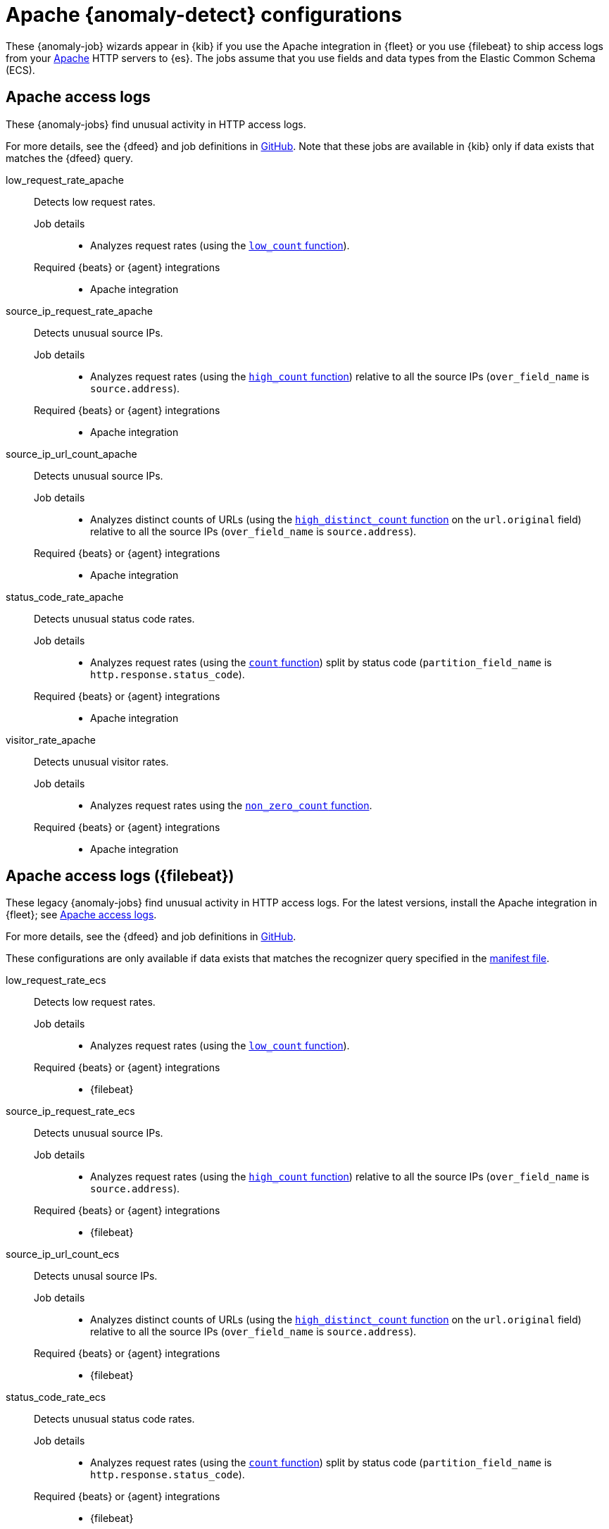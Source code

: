 ["appendix",role="exclude",id="ootb-ml-jobs-apache"]
= Apache {anomaly-detect} configurations

// tag::apache-jobs[]
These {anomaly-job} wizards appear in {kib} if you use the Apache integration in
{fleet} or you use {filebeat} to ship access logs from your
https://httpd.apache.org/[Apache] HTTP servers to {es}. The jobs assume that you
use fields and data types from the Elastic Common Schema (ECS).

[discrete]
[[apache-access-logs]]
== Apache access logs

These {anomaly-jobs} find unusual activity in HTTP access logs.

For more details, see the {dfeed} and job definitions in
https://github.com/elastic/integrations/blob/{branch}/packages/apache/kibana/ml_module/apache-Logs-ml.json[GitHub].
Note that these jobs are available in {kib} only if data exists that matches the
{dfeed} query.

low_request_rate_apache::
Detects low request rates.

Job details:::

* Analyzes request rates (using the <<ml-count,`low_count` function>>).

Required {beats} or {agent} integrations:::

* Apache integration

source_ip_request_rate_apache::
Detects unusual source IPs.

Job details:::

* Analyzes request rates (using the <<ml-count,`high_count` function>>)
relative to all the source IPs (`over_field_name` is `source.address`).

Required {beats} or {agent} integrations:::

* Apache integration

source_ip_url_count_apache::
Detects unusual source IPs.

Job details:::

* Analyzes distinct counts of URLs (using the
<<ml-distinct-count,`high_distinct_count` function>> on the `url.original`
field) relative to all the source IPs (`over_field_name` is `source.address`).

Required {beats} or {agent} integrations:::

* Apache integration

status_code_rate_apache::
Detects unusual status code rates.

Job details:::

* Analyzes request rates (using the <<ml-count,`count` function>>) split by
status code (`partition_field_name` is `http.response.status_code`).

Required {beats} or {agent} integrations:::

* Apache integration

visitor_rate_apache::
Detects unusual visitor rates.

Job details:::

* Analyzes request rates using the <<ml-nonzero-count,`non_zero_count` function>>.

Required {beats} or {agent} integrations:::

* Apache integration

[discrete]
[[apache-access-logs-filebeat]]
== Apache access logs ({filebeat})

These legacy {anomaly-jobs} find unusual activity in HTTP access logs. For the
latest versions, install the Apache integration in {fleet}; see
<<apache-access-logs>>.

For more details, see the {dfeed} and job definitions in
https://github.com/elastic/kibana/tree/{branch}/x-pack/plugins/ml/server/models/data_recognizer/modules/apache_ecs/ml[GitHub].

These configurations are only available if data exists that matches the 
recognizer query specified in the 
https://github.com/elastic/kibana/blob/{branch}/x-pack/plugins/ml/server/models/data_recognizer/modules/apache_ecs/manifest.json#L8[manifest file].

low_request_rate_ecs::
Detects low request rates.

Job details:::

* Analyzes request rates (using the <<ml-count,`low_count` function>>).

Required {beats} or {agent} integrations:::

* {filebeat}  

source_ip_request_rate_ecs::
Detects unusual source IPs.

Job details:::

* Analyzes request rates (using the <<ml-count,`high_count` function>>)
relative to all the source IPs (`over_field_name` is `source.address`).
  
Required {beats} or {agent} integrations:::

* {filebeat}

source_ip_url_count_ecs::
Detects unusal source IPs.

Job details:::

* Analyzes distinct counts of URLs (using the
<<ml-distinct-count,`high_distinct_count` function>> on the `url.original`
field) relative to all the source IPs (`over_field_name` is `source.address`).

Required {beats} or {agent} integrations:::

* {filebeat}

status_code_rate_ecs::

Detects unusual status code rates.

Job details:::

* Analyzes request rates (using the <<ml-count,`count` function>>) split by
status code (`partition_field_name` is `http.response.status_code`).

Required {beats} or {agent} integrations:::

* {filebeat}

visitor_rate_ecs::
Detects unusual visitor rates.

Job details:::

* Analyzes request rates using the <<ml-nonzero-count,`non_zero_count` function>>.
  
Required {beats} or {agent} integrations:::

* {filebeat}

// end::apache-jobs[]